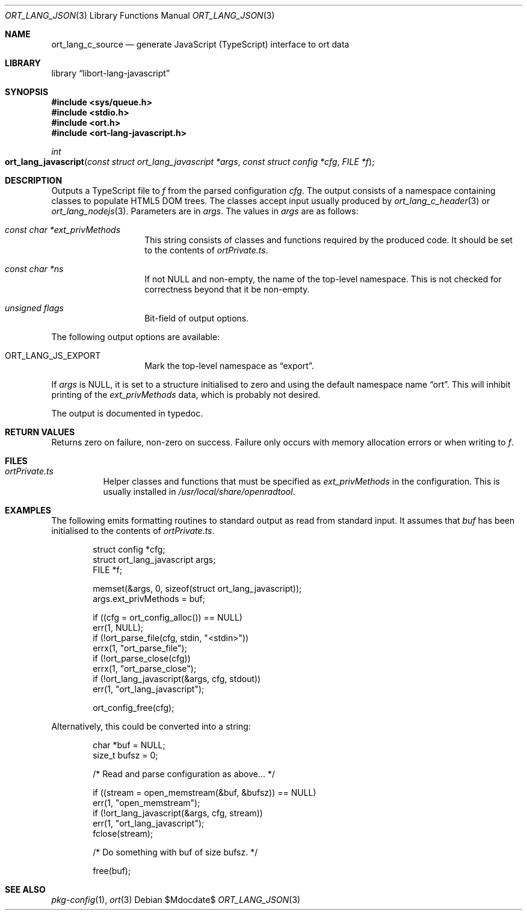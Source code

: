 .\"	$Id$
.\"
.\" Copyright (c) 2021 Kristaps Dzonsons <kristaps@bsd.lv>
.\"
.\" Permission to use, copy, modify, and distribute this software for any
.\" purpose with or without fee is hereby granted, provided that the above
.\" copyright notice and this permission notice appear in all copies.
.\"
.\" THE SOFTWARE IS PROVIDED "AS IS" AND THE AUTHOR DISCLAIMS ALL WARRANTIES
.\" WITH REGARD TO THIS SOFTWARE INCLUDING ALL IMPLIED WARRANTIES OF
.\" MERCHANTABILITY AND FITNESS. IN NO EVENT SHALL THE AUTHOR BE LIABLE FOR
.\" ANY SPECIAL, DIRECT, INDIRECT, OR CONSEQUENTIAL DAMAGES OR ANY DAMAGES
.\" WHATSOEVER RESULTING FROM LOSS OF USE, DATA OR PROFITS, WHETHER IN AN
.\" ACTION OF CONTRACT, NEGLIGENCE OR OTHER TORTIOUS ACTION, ARISING OUT OF
.\" OR IN CONNECTION WITH THE USE OR PERFORMANCE OF THIS SOFTWARE.
.\"
.Dd $Mdocdate$
.Dt ORT_LANG_JSON 3
.Os
.Sh NAME
.Nm ort_lang_c_source
.Nd generate JavaScript (TypeScript) interface to ort data
.Sh LIBRARY
.Lb libort-lang-javascript
.Sh SYNOPSIS
.In sys/queue.h
.In stdio.h
.In ort.h
.In ort-lang-javascript.h
.Ft int
.Fo ort_lang_javascript
.Fa "const struct ort_lang_javascript *args"
.Fa "const struct config *cfg"
.Fa "FILE *f"
.Fc
.Sh DESCRIPTION
Outputs a TypeScript file to
.Fa f
from the parsed configuration
.Fa cfg .
The output consists of a namespace containing classes to populate HTML5 DOM
trees.
The classes accept input usually produced by
.Xr ort_lang_c_header 3
or
.Xr ort_lang_nodejs 3 .
Parameters are in
.Fa args .
The values in
.Fa args
are as follows:
.Bl -tag -width Ds -offset indent
.It Va const char *ext_privMethods
This string consists of classes and functions required by the produced
code.
It should be set to the contents of
.Pa ortPrivate.ts .
.It Va const char *ns
If not
.Dv NULL
and non-empty, the name of the top-level namespace.
This is not checked for correctness beyond that it be non-empty.
.It Va unsigned flags
Bit-field of output options.
.El
.Pp
The following output options are available:
.Bl -tag -width Ds -offset indent
.It Dv ORT_LANG_JS_EXPORT
Mark the top-level namespace as
.Dq export .
.El
.Pp
If
.Fa args
is
.Dv NULL ,
it is set to a structure initialised to zero and using the default namespace name
.Dq ort .
This will inhibit printing of the
.Va ext_privMethods
data, which is probably not desired.
.Pp
The output is documented in typedoc.
.\" The following requests should be uncommented and used where appropriate.
.\" .Sh CONTEXT
.\" For section 9 functions only.
.Sh RETURN VALUES
Returns zero on failure, non-zero on success.
Failure only occurs with memory allocation errors or when writing to
.Fa f .
.\" For sections 2, 3, and 9 function return values only.
.\" .Sh ENVIRONMENT
.\" For sections 1, 6, 7, and 8 only.
.Sh FILES
.Bl -tag -width Ds
.It Pa ortPrivate.ts
Helper classes and functions that must be specified as
.Va ext_privMethods
in the configuration.
This is usually installed in
.Pa /usr/local/share/openradtool .
.El
.\" .Sh EXIT STATUS
.\" For sections 1, 6, and 8 only.
.Sh EXAMPLES
The following emits formatting routines to standard output as read from
standard input.
It assumes that
.Va buf
has been initialised to the contents of
.Pa ortPrivate.ts .
.Bd -literal -offset indent
struct config *cfg;
struct ort_lang_javascript args;
FILE *f;

memset(&args, 0, sizeof(struct ort_lang_javascript));
args.ext_privMethods = buf;

if ((cfg = ort_config_alloc()) == NULL)
  err(1, NULL);
if (!ort_parse_file(cfg, stdin, "<stdin>"))
  errx(1, "ort_parse_file");
if (!ort_parse_close(cfg))
  errx(1, "ort_parse_close");
if (!ort_lang_javascript(&args, cfg, stdout))
  err(1, "ort_lang_javascript");

ort_config_free(cfg);
.Ed
.Pp
Alternatively, this could be converted into a string:
.Bd -literal -offset indent
char *buf = NULL;
size_t bufsz = 0;

/* Read and parse configuration as above... */

if ((stream = open_memstream(&buf, &bufsz)) == NULL)
  err(1, "open_memstream");
if (!ort_lang_javascript(&args, cfg, stream))
  err(1, "ort_lang_javascript");
fclose(stream);

/* Do something with buf of size bufsz. */

free(buf);
.Ed
.\" .Sh DIAGNOSTICS
.\" For sections 1, 4, 6, 7, 8, and 9 printf/stderr messages only.
.\" .Sh ERRORS
.\" For sections 2, 3, 4, and 9 errno settings only.
.Sh SEE ALSO
.Xr pkg-config 1 ,
.Xr ort 3
.\" .Sh STANDARDS
.\" .Sh HISTORY
.\" .Sh AUTHORS
.\" .Sh CAVEATS
.\" .Sh BUGS
